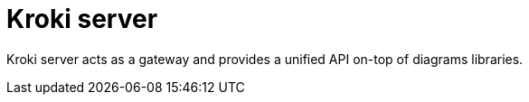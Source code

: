 = Kroki server

Kroki server acts as a gateway and provides a unified API on-top of diagrams libraries.
